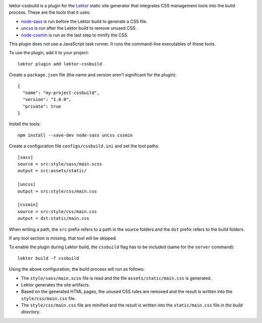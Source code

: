 |pypi|

.. |pypi| image:: https://img.shields.io/pypi/v/lektor-cssbuild.svg?style=flat-square
    :target: https://pypi.org/project/lektor-cssbuild/
    :alt: PyPI version.

lektor-cssbuild is a plugin for the `Lektor <https://www.getlektor.com>`_
static site generator that integrates CSS management tools
into the build process. These are the tools that it uses:

- `node-sass <https://github.com/sass/node-sass>`_ is run before
  the Lektor build to generate a CSS file.

- `uncss <https://github.com/uncss/uncss>`_ is run after
  the Lektor build to remove unused CSS.

- `node-cssmin <https://github.com/jbleuzen/node-cssmin>`_ is
  run as the last step to minify the CSS.

This plugin does not use a JavaScript task runner.
It runs the command-line executables of these tools.

To use the plugin, add it to your project::

  lektor plugin add lektor-cssbuild

Create a ``package.json`` file (the name and version aren't significant
for the plugin)::

  {
    "name": "my-project-cssbuild",
    "version": "1.0.0",
    "private": true
  }

Install the tools::

  npm install --save-dev node-sass uncss cssmin

Create a configuration file ``configs/cssbuild.ini``
and set the tool paths::

  [sass]
  source = src:style/sass/main.scss
  output = src:assets/static/

  [uncss]
  output = src:style/css/main.css

  [cssmin]
  source = src:style/css/main.css
  output = dst:static/main.css

When writing a path, the ``src`` prefix refers to a path
in the source folders and the ``dst`` prefix refers
to the build folders.

If any tool section is missing, that tool will be skipped.

To enable the plugin during Lektor build, the ``cssbuild`` flag
has to be included (same for the ``server`` command):: 

  lektor build -f cssbuild

Using the above configuration, the build process will run as follows:

- The ``style/sass/main.scss`` file is read
  and the file ``assets/static/main.css`` is generated.

- Lektor generates the site artifacts.

- Based on the generated HTML pages, the unused CSS rules are removed
  and the result is written into the ``style/css/main.css`` file.

- The ``style/css/main.css`` file are minified
  and the result is written into the ``static/main.css`` file
  *in the build directory*.

